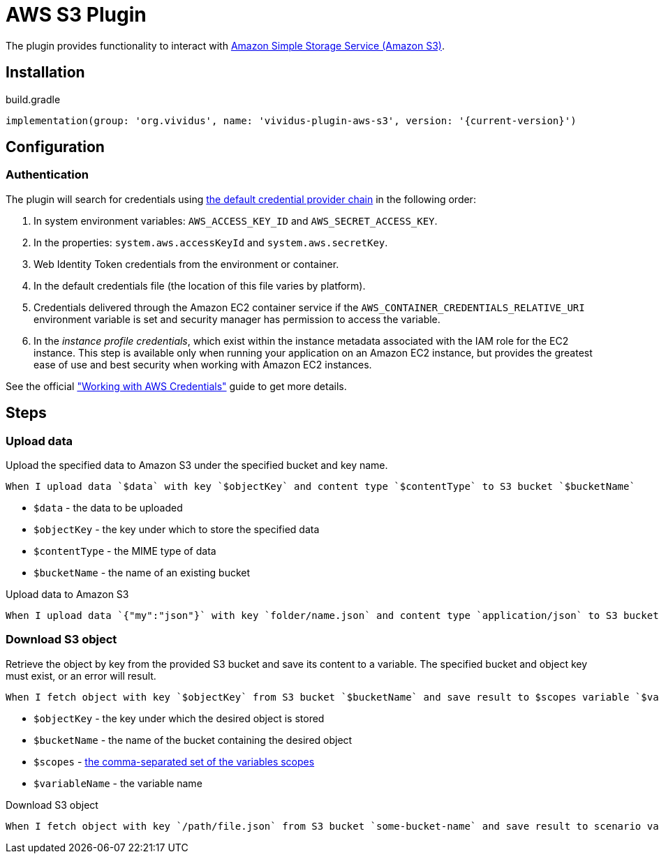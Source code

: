 = AWS S3 Plugin

The plugin provides functionality to interact with https://aws.amazon.com/s3/[Amazon Simple Storage Service (Amazon S3)].

== Installation

.build.gradle
[source,gradle,subs="attributes+"]
----
implementation(group: 'org.vividus', name: 'vividus-plugin-aws-s3', version: '{current-version}')
----

== Configuration

=== Authentication

The plugin will search for credentials using https://docs.aws.amazon.com/sdk-for-java/v1/developer-guide/credentials.html#credentials-default[the default credential provider chain] in the following order:

. In system environment variables: `AWS_ACCESS_KEY_ID` and `AWS_SECRET_ACCESS_KEY`.
. In the properties: `system.aws.accessKeyId` and `system.aws.secretKey`.
. Web Identity Token credentials from the environment or container.
. In the default credentials file (the location of this file varies by platform).
. Credentials delivered through the Amazon EC2 container service if the `AWS_CONTAINER_CREDENTIALS_RELATIVE_URI` environment variable is set and security manager has permission to access the variable.
. In the _instance profile credentials_, which exist within the instance metadata associated with the IAM role for the EC2 instance. This step is available only when running your application on an Amazon EC2 instance, but provides the greatest ease of use and best security when working with Amazon EC2 instances.

See the official https://docs.aws.amazon.com/sdk-for-java/v1/developer-guide/credentials.html#credentials-default["Working with AWS Credentials"] guide to get more details.

== Steps

=== Upload data

Upload the specified data to Amazon S3 under the specified bucket and key name.

[source,gherkin]
----
When I upload data `$data` with key `$objectKey` and content type `$contentType` to S3 bucket `$bucketName`
----

- `$data` - the data to be uploaded
- `$objectKey` - the key under which to store the specified data
- `$contentType` - the MIME type of data
- `$bucketName` - the name of an existing bucket

.Upload data to Amazon S3
[source,gherkin]
----
When I upload data `{"my":"json"}` with key `folder/name.json` and content type `application/json` to S3 bucket `testBucket`
----

=== Download S3 object

Retrieve the object by key from the provided S3 bucket and save its content to a variable. The specified bucket and object key must exist, or an error will result.


[source,gherkin]
----
When I fetch object with key `$objectKey` from S3 bucket `$bucketName` and save result to $scopes variable `$variableName`
----

- `$objectKey` - the key under which the desired object is stored
- `$bucketName` - the name of the bucket containing the desired object
- `$scopes` - xref:parameters:variable-scope.adoc[the comma-separated set of the variables scopes]
- `$variableName` - the variable name

.Download S3 object
[source,gherkin]
----
When I fetch object with key `/path/file.json` from S3 bucket `some-bucket-name` and save result to scenario variable `my-json-var`
----
